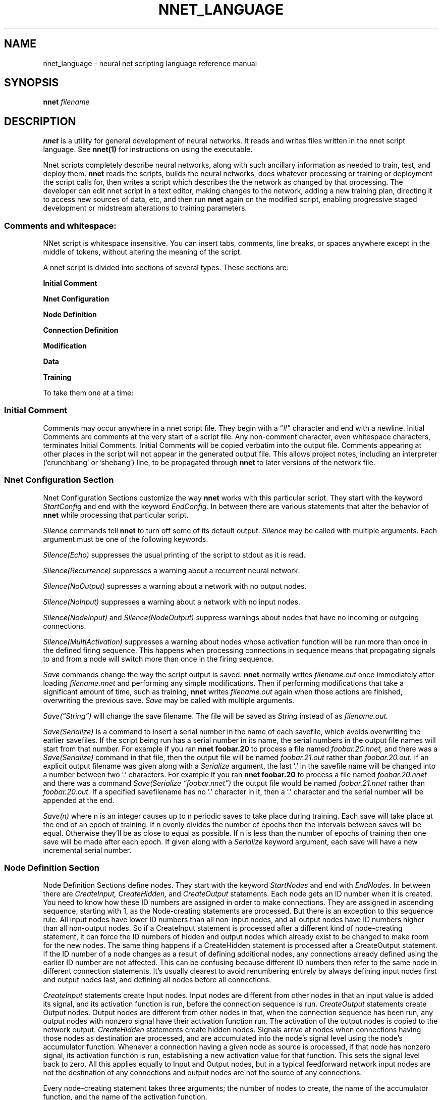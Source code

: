 .\" Process this file with
.\" groff -man -Tascii nnet.1
.\"
.\" Copyright (c) 2016, Ray Dillinger <bear@sonic.net>
.\" Copyright (c) 2022, Karl Semich <0xloem@gmail.com>
.\"
.\" %%%LICENSE_START(AGPLv3+_DOC_FULL)
.\" This is free documentation; you can redistribute it and/or
.\" modify it under the terms of the GNU Affero General Public License as
.\" published by the Free Software Foundation; either version 3 of
.\" the License, or (at your option) any later version.
.\"
.\" The GNU Affero General Public License's references to "object code"
.\" and "executables" are to be interpreted as the output of any
.\" document formatting or typesetting system, including
.\" intermediate and printed output.
.\"
.\" This manual is distributed in the hope that it will be useful,
.\" but WITHOUT ANY WARRANTY; without even the implied warranty of
.\" MERCHANTABILITY or FITNESS FOR A PARTICULAR PURPOSE.  See the
.\" GNU Affero General Public License for more details.
.\"
.\" You should have received a copy of the GNU Affero General Public
.\" License along with this manual; if not, see
.\" <http://www.gnu.org/licenses/>.
.\" %%%LICENSE_END
.\"
.\"
.TH NNET_LANGUAGE 1 "JANUARY 2017" Linux "User Manuals"
.SH NAME
nnet_language \- neural net scripting language reference manual
.SH SYNOPSIS
.B nnet
.I filename

.SH DESCRIPTION

.B nnet
is a utility for general development of neural networks.  It reads and writes files written in the nnet script
language.  See
.B nnet(1)
for instructions on using the executable.

Nnet scripts completely describe neural networks, along with such ancillary information as needed to train, test, and
deploy them.
.B nnet
reads the scripts, builds the neural networks, does whatever processing or training or deployment the script calls for,
then writes a script which describes the the network as changed by that processing.  The developer can edit nnet script
in a text editor, making changes to the network, adding a new training plan, directing it to access new sources of data,
etc, and then run
.B nnet
again on the modified script, enabling progressive staged development or midstream alterations to training parameters.

.SS Comments and whitespace:

NNet script is whitespace insensitive.  You can insert tabs, comments, line breaks, or spaces anywhere except in the
middle of tokens, without altering the meaning of the script.

A nnet script is divided into sections of several types.  These sections are:

.B  Initial Comment

.B  Nnet Configuration

.B  Node Definition

.B  Connection Definition

.B  Modification

.B  Data

.B  Training

To take them one at a time:
.SS Initial Comment
Comments may occur anywhere in a nnet script file. They begin with a \(lq#\(rq character and end with a newline.  Initial
Comments are comments at the very start of a script file.  Any non-comment character, even whitespace characters,
terminates Initial Comments. Initial Comments will be copied verbatim into the output file. Comments appearing at other
places in the script will not appear in the generated output file.  This allows project notes, including an interpreter
('crunchbang' or 'shebang') line, to be propagated through
.B nnet
to later versions of the network file.
.SS Nnet Configuration Section
Nnet Configuration Sections customize the way
.B nnet
works with this particular script.  They start with the keyword
.I StartConfig
and end with the keyword
.I EndConfig.
In between there are various statements that alter the behavior of
.B nnet
while processing that particular script.

.I Silence
commands tell
.B nnet
to turn off some of its default output.
.I Silence
may be called with multiple arguments.  Each argument must be one of the following keywords.
.PP
.I Silence(Echo)
suppresses the usual printing of the script to stdout as it is read.
.PP
.I Silence(Recurrence)
suppresses a warning about a recurrent neural network.
.PP
.I Silence(NoOutput)
supresses a warning about a network with no output nodes.
.PP
.I Silence(NoInput)
suppresses a warning about a network with no input nodes.
.PP
.I Silence(NodeInput)
and
.I Silence(NodeOutput)
suppress warnings about nodes that have no incoming or outgoing connections.
.PP
.I Silence(MultiActivation)
suppresses a warning about nodes whose activation function will be run more than once in the defined firing sequence.
This happens when processing connections in sequence means that propagating signals to and from a node will switch more
than once in the firing sequence.


.I Save
commands change the way the script output is saved.
.B nnet
normally writes
.I filename.out
once immediately after loading
.I filename.nnet
and performing any simple modifications.  Then if performing modifications that take a significant amount of time, such as training,
.B nnet
writes
.I filename.out
again when those actions are finished, overwriting the previous save.
.I Save
may be called with multiple arguments.

.I Save(\(lqString\(rq)
will change the save filename.  The file will be saved as
.I String
instead of as
.I filename.out.

.I Save(Serialize)
Is a command to insert a serial number in the name of each savefile, which avoids overwriting the earlier savefiles.
If the script being run has a serial number in its name, the serial numbers in the output file names will start from
that number.  For example if you ran
.B nnet foobar.20
to process a file named
.I foobar.20.nnet,
and there was a
.I Save(Serialize)
command in that file, then the output file will be named
.I foobar.21.out
rather than
.I foobar.20.out.
If an explicit output filename was given along with a
.I Serialize
argument, the last '.' in the savefile name will be changed into a number between two '.' characters.  For example if you ran
.B nnet foobar.20
to process a file named
.I foobar.20.nnet
and there was a command
.I Save(Serialize \(lqfoobar.nnet\(rq)
the output file would be named
.I foobar.21.nnet
rather than
.I foobar.20.out.
If a specified savefilename has no '.' character in it, then a '.' character and the serial number will be appended at
the end.

.I Save(n)
where n is an integer causes up to n periodic saves to take place during training.  Each save will take place at the end
of an epoch of training.  If n evenly divides the number of epochs then the intervals between saves will be equal.
Otherwise they'll be as close to equal as possible.  If n is less than the number of epochs of training then one save
will be made after each epoch.  If given along with a
.I Serialize
keyword argument, each save will have a new incremental serial number.

.SS  Node Definition Section
Node Definition Sections define nodes.  They start with the keyword
.I StartNodes
and end with
.I EndNodes.
In between there are
.I CreateInput, CreateHidden,
and
.I CreateOutput
statements. Each node gets an ID number when it is created.  You need to know how these ID numbers are assigned in order
to make connections.  They are assigned in ascending sequence, starting with 1, as the Node-creating statements are
processed.  But there is an exception to this sequence rule.  All input nodes have lower ID numbers than all non-input
nodes, and all output nodes have ID numbers higher than all non-output nodes.  So if a CreateInput statement is
processed after a different kind of node-creating statement, it can force the ID numbers of hidden and output nodes
which already exist to be changed to make room for the new nodes.  The same thing happens if a CreateHidden statement is
processed after a CreateOutput statement.  If the ID number of a node changes as a result of defining additional nodes,
any connections already defined using the earlier ID number are not affected.  This can be confusing because different
ID numbers then refer to the same node in different connection statements.  It's usually clearest to avoid renumbering
entirely by always defining input nodes first and output nodes last, and defining all nodes before all connections.

.I CreateInput
statements create Input nodes.  Input nodes are different from other nodes in that an input value is added its signal, and
its activation function is run, before the connection sequence is run.
.I CreateOutput
statements create Output nodes.  Output nodes are different from other nodes in that, when the connection sequence has
been run, any output nodes with nonzero signal have their activation function run.  The activation of the output nodes
is copied to the network output.
.I CreateHidden
statements create hidden nodes.  Signals arrive at nodes when connections having those nodes as destination are
processed, and are accumulated into the node's signal level using the node's accumulator function.  Whenever a
connection having a given node as source is processed, if that node has nonzero signal, its activation function is run,
establishing a new activation value for that function.  This sets the signal level back to zero.  All this applies
equally to Input and Output nodes, but in a typical feedforward network input nodes are not the destination of any
connections and output nodes are not the source of any connections.

Every node-creating statement takes three arguments; the number of nodes to create, the name of the accumulator
function, and the name of the activation function.

For example here is the Node Definition Section of the XOR network (the smallest network of conventional nodes capable
of computing XOR):


.EX
     StartNodes
          CreateInput(2 None Identity)
          CreateHidden(1 Add StepFunction)
          CreateOutput(1 Add StepFunction)
     EndNodes
.EE

.SS Connection Definition Section
Connection definition sections start with the keyword
.I StartConnections
and end with the keyword
.I EndConnections.
In between are a series of
.I Connect
statements.

.I Connect
statements have three arguments: the source node or nodes, the destination node or nodes, and the weight or weights of
each connection.  Each node may be an ID number, or an integer span of ID numbers.  The weights may be a real number, an
array of real numbers, or (when initializing) the keyword 'Randomize.'  For example here is a way to write the connection
definition statement of the XOR network:

.EX
     StartConnections
          Connect(0 {3 4} -1.0)
          Connect({1 2} {3 4} 1.0)
          Connect(3 4 -2.0)
     EndConnections
.EE

The first
.I Connect
statement defines bias connections to the hidden node (3) and the output node (4). Both connections have weight -1.  The
second connects both of the input nodes to the hidden node and the output node (4), also with weight 1.  And the last
defines a connection from the hidden node to the output node, with weight -2.

The same network can also be written this way:

.EX
     StartConnections
          Connect({0 2} {3 4} [-1.0 -1.0
                                1.0  1.0
                                1.0  1.0])
          Connect(3 4 -2.0)
     EndConnections
.EE

Here the first two statements have been combined into one, using an array of weights instead of two different shared
weights.  It connects the bias node and both the input nodes to the hidden node and the output node - and gives the six
weights as an array, with one source per line and one destination per column.

It could also be written with the whole array on one line; whitespace is not significant.

Whenever a different sequence of connection processing within a
.I Connect
statement could give different results (for example in a nonspiking recurrent network when the sources and destinations
in the same 'connect' statement overlap) this sequence of connection processing within connect statements that define
multiple connections (in ascending sequence by source) is considered canonical; the network must produce results as if
this were the actual order in which the connections were processed.

The sequence in which connections are processed is otherwise constrained by the sequence of the
.I Connect
statements defining them.

.I Connection Semantics:

A node has two values significant for connection processing: its signal and its activation.  Whenever its activation
function is run, its signal is used as an argument to its activation function to determine its activation, and the
signal is reset to zero.

In spiking networks, the activation function is run the first time in the firing sequence a node is used as the source
of a connection, and not run again during the same firing sequence.  In nonspiking networks, each time a connection is
processed, the source node is checked to see if it has nonzero signal; if so, the activation function is run and the new
activation is propagated by the connection (the product of the weight and the activation is added to the signal of the
destination node).  If the source node has zero signal, the activation function is not run, and the existing activation
is propagated by the connection.  Both signal and activation are initialized to zero when the network is started.

For purposes of this determination a node's signal is nonzero whenever connections leading to it have been processed
since the last time its activation function was run, even if the sum of all the propagated values is in fact zero.


.SS Modification Sections:
.B nnet
writes back script files as output in order to facilitate modifying networks by editing, and it's reasonable to add a
node definition or connection definition section to the end of a script, but otherwise modifying scripts by altering
definition statements directly is prone to error because it's hard to keep connections consistent when the number (and
ID numbers) of nodes are changed by the modification.  Additional utilities for network modification may be added to the
end of a script in a modification section, and nodes and connections already existing will be kept synchronized through
all changes made by the alterations.

Modification sections start with the keyword
.I StartMods
and end with
.I EndMods.
They contain
.I Delnodes, Dupenodes,
and
.I Disconnect
statements.
.B nnet
will execute the modifications immediately on load, creating an output file that describes the new network structure
directly.  Each of these instructions inflicts some degree of 'brain damage' on trained networks, but may be steps that
make further training or wider application possible or faster.

.I Delnodes
takes an ID number or ID number span as an argument and deletes the nodes having those ID numbers.  All connections to
and from those nodes are also deleted.  Other connections will not be changed, although the ID numbers of all nodes
higher-numbered than the nodes deleted will decrease.

.I Disconnect
statements take two arguments. Each argument may be an ID number or an ID number span.  Their effect is to delete all
connections from the node or nodes in the first argument to the node or nodes in the second argument.

.I Dupenodes
takes an integer and an ID number, and creates that number of near-copies of the node that has that ID number.  The new
nodes have ID numbers immediately following that of the duplicated node.  All higher numbered nodes will get increased
ID numbers.  The new nodes are connected as though all connect statements touching the original had been ID spans
including the new nodes, and they are initialized with very small randomized weights proportional to the weights of the
connections to the original node.

Input and output nodes may be deleted or duplicated the same as any other node, and this will change the number of
inputs taken or outputs produced respectively. Matching changes in the 'data' sections will to be needed.


.SS Data Sections
Data sections define data (or data sources) for training, testing, validation, and deployment.  They also define a
filename (or the name of a named pipe) to which results are to be written in deployment.  They begin with the keyword
.I StartData
and end with
.I EndData,
and in between contain
.I Data
statements.

The Syntax of a Data statement is
.EX
      Data(<data_source> <uses> <flags> <output_dest> <data>)
.EE

<data_source> starts with one of the keywords 'Immediate', 'FromFile', 'FromDirectory', or 'FromPipe'.  Any of the last
three must be followed by a string containing the filename, named pipe, or directory name to open and read from, and
also means the <data> argument may not be present.  'Immediate' means nnet should read cases inline directly from the
<data> argument.

All types of data source must give cases in the same format as the <data> argument described below. 'FromDirectory'
means that every file in that directory is to be opened and read as a data source.

<use> is one or more of the keywords 'Training', 'Testing', 'Validation', or 'Deployment', and describe what operations
this data source is to be used for.   The keywords may come in any sequence.

<flags> if present are zero or one of the keywords 'NoInput' or 'NoOutput' which serve to notify nnet that the cases it
will be reading from this source do not include one or the other, and zero or one of the keywords 'WriteNoInput'
or 'WriteNoOutput' which serve to notify nnet that Output written to a file or pipe should not include one or the other.
Flag keywords may come in any sequence.

<output_dest> may be skipped, unless 'Deployment' has been specified among the <use> arguments or 'WriteNoInput'
or 'WriteNoOutput' have been specified among the flags. If present, <output_dest> consists of either the
keyword 'ToFile' or the keyword 'ToPipe', followed by the file name or pipe name.  nnet will open the file in append
mode (existing file contents will not be overwritten) or open a named pipe, and write its output to that location as a
sequence of cases, in the same text format as the <data> segment.

<data> if present is one or more cases.  If 'ReadNoInput' or 'ReadNoOutput' are specified, each case is a single
sequence.  Otherwise, each case is a double sequence.  Single Sequences are an open square bracket, a sequence of real
numbers, and a closing square bracket.  Double Sequences are an open square bracket, a Single Sequence for Input, a
Single Sequence for output, and a closing square bracket.  The number of values in each Single Sequence must match the
network's number of inputs or number of outputs, respectively.

Here are some examples of correct Data Statements:
.EX
   Data(Immediate Training Testing Validation
       [[0.0 0.0] [0.0]]
       [[0.0 1.0] [1.0]]
       [[1.0 0.0] [1.0]]
       [[1.0 1.0] [0.0]] )
.EE
Gives the four cases of the classic XOR problem.  This same data will be used whether the script says to train, test, or
validate.  The output produced by the network will not be written anywhere, but the testing summary (accuracy) will be
written on stdout.  If the developer wanted to see the output from testing, he would write
.EX
      Data(Immediate Training Testing Validation
       [[0.0 0.0] [0.0]]
       [[0.0 1.0] [1.0]]
       [[1.0 0.0] [1.0]]
       [[1.0 1.0] [0.0]] ToPipe "stdout")
.EE
This is exactly the same as the above except that the actual output of the network will be written to stdout before the
test results are written on stderr.
.EX
   Data(FromPipe "inputstream" Deployment
        ReadNoOutput WriteNoInput ToPipe "outputstream")
.EE
Says that when Deploying, we will read input (but no output) from the pipe named inputstream and write output(but not
input) to the pipe named outputstream.
.EX
   Data(FromFile "Examples.nnx" Testing
        ToFile "Results.nnx")
.EE

Directs nnet, when testing, to read complete cases (input and output) from Examples.nnx, then write complete cases to
Results.nnx.  The results given in Examples.nnx will be compared to the results produced by the network for accuracy;
the results produced by the network will be written in cases with the inputs that produced them.  Summary testing
results and accuracy will be displayed on stdout.
.EX
  Data(FromDirectory "ExampleDir" Testing)
.EE
Directs nnet, when testing, to open every file in ExampleDir read cases from it, and not to bother writing the output
anywhere.  This statement just allows the developer to view the testing summary and accuracy achieved which will be
written on stdout.

.SS Plan Section

Plan sections start with the keyword "StartPlan" and end with the keyword "EndPlan".  nnet takes these plans as
instructions to carry out.  Any script files saved (due to save serialization, etc) while the plans are in progress will
contain plan statements needed to complete any plans not yet carried out.  When all plans have been carried out, nnet
will exit, saving a script with no Plan Section.

Between the keywords StartPlan and EndPlan there may be zero or more Plan statements.  Plan statements are of four
types: TestingPlan, TrainingPlan, ValidationPlan, and DeploymentPlan.  By default, training, testing, or validation
plans will produce a report on stdout, and deployment plans will not.  The report may be redirected to a different
output, or a report may be called for with a deployment plan, using 'ReportTo' followed by the name of a file or pipe to
write to.

The arguments of TrainingPlan must start with the name of a training method.  Additional arguments to TrainingPlan
depend on the training method.  All training methods support TrainingGoal, BatchSize, EpochSize, MaxEpoch, and MinEpoch
arguments.  TrainingGoal must be followed by a real number (an accuracy considered good enough to stop training).
BatchSize, EpochSize, MaxEpoch, and MinEpoch must be followed by Integers.

BatchSize is the number of examples to process between training updates.  EpochSize is the number of batches to process
per epoch.  Between Epochs, accuracy is measured, report output is generated, and a check to see whether training is
finished is made.  Also between epochs, depending on save serialization, an updated output script may be saved.  Other
actions may happen between epochs depending on the training method and/or parameters selected.

MaxEpoch and MinEpoch are stopping conditions.  If the count of epochs is less than MinEpoch, then training will
continue even if the TrainingGoal accuracy has been reached.  If the count of epochs is greater than MaxEpoch,
training will be stopped even if TrainingGoal accuracy has not been reached.

Additional arguments that are meaningful with GradientDescent training plans include 'LearningRate.'  This is the
size of the weight adjustments to make after each batch when training.

In the absence of specific arguments assigning values to these parameters, Gradient Descent training plans default to a
training rate of 0.01, an accuracy goal of 0.95, a batch size of 1, an epoch size of 10, and a MaxEpoch of 1000.  These
are suitable values for a reasonable class of small problems, but will often need updating depending on what problem
you're working on.


.B SECTION INCOMPLETE.  TBD


.SH AUTHOR
Man page written by Ray Dillinger <bear at sonic dot net>
.SH COPYRIGHT
.B nnet
is Copyright (C) 2016-2017 Ray Dillinger, Jean-Michel Sellier, and the Gneural_Network project.
Permission is granted to modify and distribute the software and its sources subject to the conditions of the GNU Public
License, version 3 or later.  Permission is granted to distribute the documentation, including this man page, subject to
the conditions of the GNU Free Documentation License, version 1.3 or later.


.SH REPORTING BUGS
.B nnet
is part of the gneural_network project. You may report or review bugs at
.UR gneural_network project bug database
https://savannah.gnu.org/bugs/?group=gneuralnetwork
.UE

.SH See Also
.B nnet(1)
